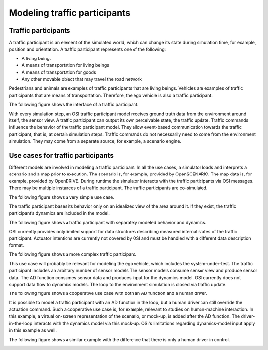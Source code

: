 Modeling traffic participants
==============================

Traffic participants
--------------------

A traffic participant is an element of the simulated world, which can change its state during simulation time, for example, position and orientation.
A traffic participant represents one of the following:

- A living being.
- A means of transportation for living beings
- A means of transportation for goods
- Any other movable object that may travel the road network

Pedestrians and animals are examples of traffic participants that are living beings.
Vehicles are examples of traffic participants that are means of transportation.
Therefore, the ego vehicle is also a traffic participant.

The following figure shows the interface of a traffic participant.

.. image:: _static/images/osi-traffic-participant-principle.png
   :align: center
   :alt: Traffic participant interfaces

With every simulation step, an OSI traffic participant model receives ground truth data from the environment around itself, the sensor view.
A traffic participant can output its own perceivable state, the traffic update.
Traffic commands influence the behavior of the traffic participant model.
They allow event-based communication towards the traffic participant, that is, at certain simulation steps.
Traffic commands do not necessarily need to come from the environment simulation.
They may come from a separate source, for example, a scenario engine.

Use cases for traffic participants
----------------------------------

Different models are involved in modeling a traffic participant.
In all the use cases, a simulator loads and interprets a scenario and a map prior to execution.
The scenario is, for example, provided by OpenSCENARIO.
The map data is, for example, provided by OpenDRIVE.
During runtime the simulator interacts with the traffic participants via OSI messages.
There may be multiple instances of a traffic participant.
The traffic participants are co-simulated.

The following figure shows a very simple use case.

.. image:: _static/images/osi-traffic-participant-use-case-1.png
   :align: center
   :alt: Simple traffic participant

The traffic participant bases its behavior only on an idealized view of the area around it.
If they exist, the traffic participant’s dynamics are included in the model.

The following figure shows a traffic participant with separately modeled behavior and dynamics.

.. image:: _static/images/osi-traffic-participant-use-case-2.png
   :align: center
   :alt: Traffic participants with separate dynamics

OSI currently provides only limited support for data structures describing measured internal states of the traffic participant.
Actuator intentions are currently not covered by OSI and must be handled with a different data description format.

The following figure shows a more complex traffic participant.

.. image:: _static/images/osi-traffic-participant-use-case-3.png
   :align: center
   :alt: Traffic participant with sensor models, AD function, and dynamics model

This use case will probably be relevant for modeling the ego vehicle, which includes the system-under-test.
The traffic participant includes an arbitrary number of sensor models
The sensor models consume sensor view and produce sensor data.
The AD function consumes sensor data and produces input for the dynamics model.
OSI currently does not support data flow to dynamics models.
The loop to the environment simulation is closed via traffic update.

The following figure shows a cooperative use case with both an AD function and a human driver.

.. image:: _static/images/osi-traffic-participant-use-case-4.png
   :align: center
   :alt: Traffic participant with an AD function and a human driver

It is possible to model a traffic participant with an AD function in the loop, but a human driver can still override the actuation command.
Such a cooperative use case is, for example, relevant to studies on human-machine interaction.
In this example, a virtual on-screen representation of the scenario, or mock-up, is added after the AD function.
The driver-in-the-loop interacts with the dynamics model via this mock-up.
OSI's limitations regarding dynamics-model input apply in this example as well.

The following figure shows a similar example with the difference that there is only a human driver in control.

.. image:: _static/images/osi-traffic-participant-use-case-5.png
   :align: center
   :alt: Traffic participant with driver in the loop
